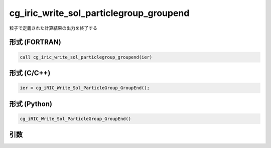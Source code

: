 cg_iric_write_sol_particlegroup_groupend
==========================================

粒子で定義された計算結果の出力を終了する

形式 (FORTRAN)
---------------
.. code-block:: fortran

   call cg_iric_write_sol_particlegroup_groupend(ier)

形式 (C/C++)
---------------
.. code-block:: c

   ier = cg_iRIC_Write_Sol_ParticleGroup_GroupEnd();

形式 (Python)
---------------
.. code-block:: python

   cg_iRIC_Write_Sol_ParticleGroup_GroupEnd()

引数
----

.. csv-table:: cg_iric_write_sol_particlegroup_groupend の引数
  :file: cg_iric_write_sol_particlegroup_groupend_args.csv
  :header-rows: 1

